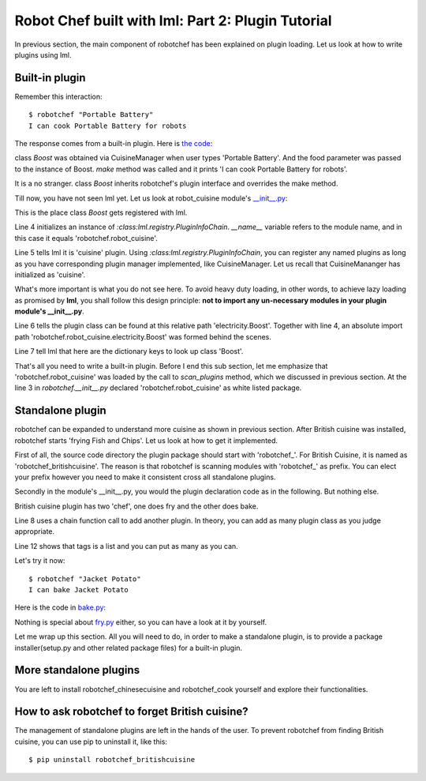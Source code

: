 Robot Chef built with lml: Part 2: Plugin Tutorial
================================================================================

In previous section, the main component of robotchef has been explained on
plugin loading. Let us look at how to write plugins using lml.

.. image:: _static/images/robotchef_crd.svg


Built-in plugin
-----------------

.. _builtin_plugin:

Remember this interaction::

    $ robotchef "Portable Battery"
    I can cook Portable Battery for robots

The response comes from a built-in plugin. Here is
`the code <https://github.com/chfw/lml/blob/master/examples/robotchef/robotchef/robot_cuisine/electricity.py>`_:

.. code-block:: python
   :linenos:

   from robotchef.plugin import Chef


   class Boost(Chef):

       def make(self, food=None, **keywords):
           print("I can cook %s for robots" % food)

class `Boost` was obtained via CuisineManager when user types 'Portable Battery'. And
the food parameter was passed to the instance of Boost. `make` method was called and it
prints 'I can cook Portable Battery for robots'.

It is a no stranger. class `Boost` inherits robotchef's plugin interface and overrides
the make method.

Till now, you have not seen lml yet. Let us look at robot_cuisine module's
`__init__.py <https://github.com/chfw/lml/blob/master/examples/robotchef/robotchef/robot_cuisine/__init__.py>`_:

.. code-block:: python
   :linenos:

   from lml.registry import PluginInfoChain


   PluginInfoChain(__name__).add_a_plugin(
       'cuisine',
       'electricity.Boost',
       tags=['Portable Battery']
   )

This is the place class `Boost` gets registered with lml.

Line 4 initializes an instance of `:class:lml.registry.PluginInfoChain`. `__name__` variable
refers to the module name, and in this case it equals 'robotchef.robot_cuisine'.

Line 5 tells lml it is 'cuisine' plugin. Using `:class:lml.registry.PluginInfoChain`, you can register any named plugins as long as you have corresponding plugin manager
implemented, like CuisineManager. Let us recall that CuisineMananger has initialized
as 'cuisine'.

What's more important is what you do not see here. To avoid heavy duty loading, in
other words, to achieve lazy loading as promised by **lml**, you shall follow
this design principle: **not to import any un-necessary modules in your plugin
module's __init__.py**.

.. code-block:: python
   :linenos:

   class CuisineManager(PluginManager):
       def __init__(self):
           PluginManager.__init__(self, "cuisine")


Line 6 tells the plugin class can be found at this relative path 'electricity.Boost'.
Together with line 4, an absolute import path
'robotchef.robot_cuisine.electricity.Boost' was formed behind the scenes.

Line 7 tell lml that here are the dictionary keys to look up class 'Boost'.

That's all you need to write a built-in plugin. Before I end this sub section, let me
emphasize that 'robotchef.robot_cuisine' was loaded by the call to `scan_plugins`
method, which we discussed in previous section. At the line 3 in `robotchef.__init__.py`
declared 'robotchef.robot_cuisine' as white listed package.


Standalone plugin
---------------------

robotchef can be expanded to understand more cuisine as shown in previous section.
After British cuisine was installed, robotchef starts 'frying Fish and Chips'. Let
us look at how to get it implemented.

First of all, the source code directory the plugin package should start with
'robotchef_'. For British Cuisine, it is named as 'robotchef_britishcuisine'.
The reason is that robotchef is scanning modules with 'robotchef_' as prefix.
You can elect your prefix however you need to make it consistent cross all
standalone plugins.

Secondly in the module's __init__.py, you would the plugin declaration code as
in the following. But nothing else.

.. code-block:: python
   :linenos:

   from lml.registry import PluginInfoChain


   PluginInfoChain(__name__).add_a_plugin(
       'cuisine',
       'fry.Fry',
       tags=['Fish and Chips']
   ).add_a_plugin(
       'cuisine',
       'bake.Bake',
       tags=['Cornish Scone', 'Jacket Potato']
   )

British cuisine plugin has two 'chef', one does fry and the other does bake.

Line 8 uses a chain function call to add another plugin. In theory, you can add
as many plugin class as you judge appropriate.

Line 12 shows that tags is a list and you can put as many as you can.

Let's try it now::

    $ robotchef "Jacket Potato"
    I can bake Jacket Potato

Here is the code in `bake.py <https://github.com/chfw/lml/blob/master/examples/robotchef_britishcuisine/robotchef_britishcuisine/bake.py>`_:

.. code-block:: python
   :linenos:

   from robotchef.plugin import Chef


   class Bake(Chef):

       def make(self, food=None):
           print("I can bake " + food)

Nothing is special about `fry.py <https://github.com/chfw/lml/blob/master/examples/robotchef_britishcuisine/robotchef_britishcuisine/fry.py>`_ either, so you can have a look at it by yourself.

Let me wrap up this section. All you will need to do, in order to make a standalone
plugin, is to provide a package installer(setup.py and other related package files) for a built-in plugin.

More standalone plugins
-------------------------

You are left to install robotchef_chinesecuisine and robotchef_cook yourself and
explore their functionalities.

How to ask robotchef to forget British cuisine?
------------------------------------------------

The management of standalone plugins are left in the hands of the user. To prevent
robotchef from finding British cuisine, you can use pip to uninstall it, like this::

    $ pip uninstall robotchef_britishcuisine

